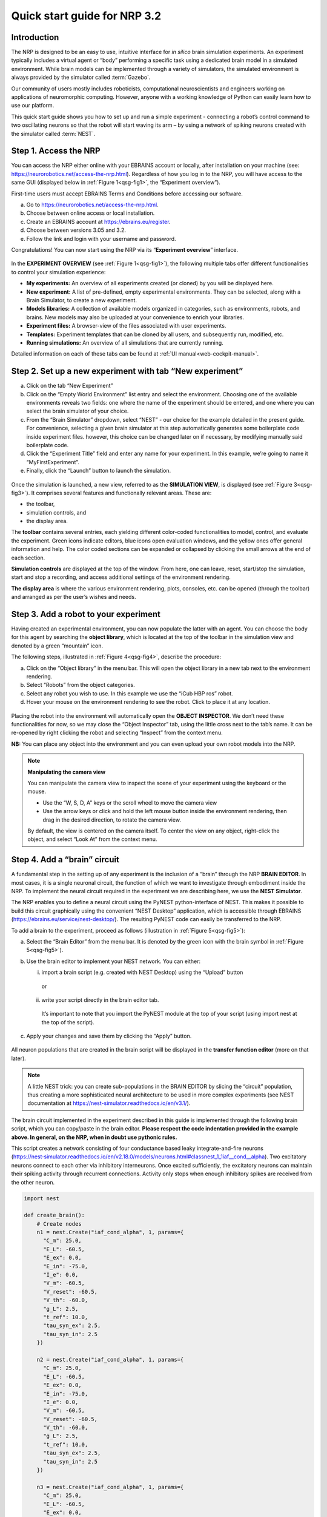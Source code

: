 Quick start guide for NRP 3.2
================================

Introduction
---------------------

The NRP is designed to be an easy to use, intuitive interface for *in
silico* brain simulation experiments. An experiment typically includes a
virtual agent or “body” performing a specific task using a dedicated
brain model in a simulated environment. While brain models can be
implemented through a variety of simulators, the simulated environment
is always provided by the simulator called :term:`Gazebo`.

Our community of users mostly includes roboticists, computational
neuroscientists and engineers working on applications of neuromorphic
computing. However, anyone with a working knowledge of Python can easily
learn how to use our platform.

This quick start guide shows you how to set up and run a simple
experiment - connecting a robot’s control command to two oscillating
neurons so that the robot will start waving its arm – by using a network
of spiking neurons created with the simulator called :term:`NEST`.

Step 1. Access the NRP
------------------------------------

You can access the NRP either online with your EBRAINS account or
locally, after installation on your machine (see:
https://neurorobotics.net/access-the-nrp.html). Regardless of how you
log in to the NRP, you will have access to the same GUI (displayed below
in :ref:`Figure 1<qsg-fig1>`, the “Experiment overview”).

First-time users must accept EBRAINS Terms and Conditions before
accessing our software.


a. Go to https://neurorobotics.net/access-the-nrp.html.
b. Choose between online access or local installation.
c. Create an EBRAINS account at https://ebrains.eu/register.
d. Choose between versions 3.05 and 3.2.
e. Follow the link and login with your username and password.


.. image:: images/qsg_00_login.png
   :width: 200

   EBRAINS Login page.



Congratulations! You can now start using the NRP via its “\ **Experiment 
overview**\ ” interface.

.. _qsg-fig1:

   .. image:: images/qsg_01.png
   
      Figure 1: The experiment overview page is the landing page of the NRP. 
      Pop-up tips, like the one shown here, provide users with suggestions and
      highlight functions. You can turn these tips on and off.



In the **EXPERIMENT OVERVIEW** (see :ref:`Figure 1<qsg-fig1>`), the following multiple
tabs offer different functionalities to control your simulation
experience:

-  **My experiments:** An overview of all experiments created (or cloned) by you will be displayed here.

-  **New experiment:** A list of pre-defined, empty experimental environments. They
   can be selected, along with a Brain Simulator, to create a new
   experiment.

-  **Models libraries:** A collection of available models organized in
   categories, such as environments, robots, and brains. New models may
   also be uploaded at your convenience to enrich your libraries.

-  **Experiment files:** A browser-view of the files associated with
   user experiments.

-  **Templates:** Experiment templates that can be cloned by all users, and subsequently run, modified, etc.

-  **Running simulations:** An overview of all simulations that are
   currently running.

Detailed information on each of these tabs can be found at :ref:`UI manual<web-cockpit-manual>`.

Step 2. Set up a new experiment with tab “New experiment”
-----------------------------------------------------------------------------------

a. Click on the tab “New Experiment”

b. Click on the “Empty World Environment” list entry and select the
   environment. Choosing one of the available environments reveals two
   fields: one where the name of the experiment should be entered, and
   one where you can select the brain simulator of your choice.

c. From the “Brain Simulator” dropdown, select “NEST” - our choice for the example detailed in the present guide. 
   For convenience, selecting a given
   brain simulator at this step automatically generates some boilerplate code inside
   experiment files. however, this choice can be changed later on if
   necessary, by modifying manually said boilerplate code.

d. Click the “Experiment Title” field and enter any name for your
   experiment. In this example, we’re going to name it
   “MyFirstExperiment”.

e. Finally, click the “Launch” button to launch the simulation.


.. _qsg-fig2:

   .. image:: images/qsg_02_create_experiment.png
      
      Figure 2: Illustration of the steps to create a new experiment from a given environment.

Once the simulation is launched, a new view, referred to as the
**SIMULATION VIEW**, is displayed (see :ref:`Figure 3<qsg-fig3>`). It comprises several
features and functionally relevant areas. These are:

-  the toolbar,

-  simulation controls, and

-  the display area.

The **toolbar** contains several entries, each yielding different
color-coded functionalities to model, control, and evaluate the
experiment. Green icons indicate editors, blue icons open evaluation
windows, and the yellow ones offer general information and help. The
color coded sections can be expanded or collapsed by clicking the small
arrows at the end of each section.

**Simulation controls** are displayed at the top of the window. From
here, one can leave, reset, start/stop the simulation, start and stop a
recording, and access additional settings of the environment rendering.

**The display area** is where the various environment rendering, plots,
consoles, etc. can be opened (through the toolbar) and arranged as per
the user’s wishes and needs.


.. _qsg-fig3:

   .. image:: images/qsg_03_empty_world.png
      
      Figure 3: Simulation view, as seen when creating a new experiment from the Empty World Environment. 
      The two areas highlighted in red are: top, (a) - Simulation controls; left, (b) - Toolbar. The yellow window opens up at startup and shows tips.



Step 3. Add a robot to your experiment
--------------------------------------------------------

Having created an experimental environment, you can now populate the
latter with an agent. You can choose the body for this agent by
searching the **object library**, which is located at the top of the
toolbar in the simulation view and denoted by a green “mountain” icon.

The following steps, illustrated in :ref:`Figure 4<qsg-fig4>`, describe the procedure:

a. Click on the “Object library” in the menu bar. This will open the
   object library in a new tab next to the environment rendering.

b. Select “Robots” from the object categories.

c. Select any robot you wish to use. In this example we use the “iCub
   HBP ros” robot.

d. Hover your mouse on the environment rendering to see the robot. Click
   to place it at any location.

.. _qsg-fig4:

   .. image:: images/qsg_04_place_robot_colored_box.png
   
      Figure 4: Placing a robot into the environment.


Placing the robot into the environment will automatically open the
**OBJECT INSPECTOR**. We don’t need these functionalities for now, so we
may close the “Object Inspector” tab, using the little cross next to the
tab’s name. It can be re-opened by right clicking the robot and
selecting “Inspect” from the context menu.

**NB:** You can place any object into the environment and you can even
upload your own robot models into the NRP.

.. note::
    **Manipulating the camera view**
	
    You can manipulate the camera view to inspect the scene of your experiment using the keyboard or the mouse.

    - Use the “W, S, D, A” keys or the scroll wheel to move the camera view
    - Use the arrow keys or click and hold the left mouse button inside the environment rendering, then drag in the desired direction, to rotate the camera view.

    By default, the view is centered on the camera itself. To center the view on any object, right-click the object, and select “Look At” from the context menu.


Step 4. Add a “brain” circuit
----------------------------------------

A fundamental step in the setting up of any experiment is the inclusion
of a “brain” through the NRP **BRAIN EDITOR**. In most cases, it is a
single neuronal circuit, the function of which we want to investigate
through embodiment inside the NRP. To implement the neural circuit
required in the experiment we are describing here, we use the **NEST
Simulator**.

The NRP enables you to define a neural circuit using the PyNEST
python-interface of NEST. This makes it possible to build this circuit
graphically using the convenient “NEST Desktop” application, which is
accessible through EBRAINS (https://ebrains.eu/service/nest-desktop/).
The resulting PyNEST code can easily be transferred to the NRP.

To add a brain to the experiment, proceed as follows (illustration in :ref:`Figure 5<qsg-fig5>`):

a. Select the “Brain Editor” from the menu bar. It is denoted by the
   green icon with the brain symbol in :ref:`Figure 5<qsg-fig5>`).

b. Use the brain editor to implement your NEST network. You can either:

   i. import a brain script (e.g. created with NEST Desktop) using the
      “Upload” button

    or

   ii. write your script directly in the brain editor tab.

    It’s important to note that you import the PyNEST module at the top
    of your script (using import nest at the top of the script).

c. Apply your changes and save them by clicking the “Apply” button.

.. _qsg-fig5:

   .. image:: images/qsg_05_create_brain_colored_box.png
   
      Figure 5: Generating a brain for your robot using the brain editor.

All neuron populations that are created in the brain script will be
displayed in the **transfer function editor** (more on that later).

.. note::
    A little NEST trick: you can create sub-populations in the 
    BRAIN EDITOR by slicing the “circuit” population, thus creating a more 
    sophisticated neural architecture to be used in more complex experiments (see NEST documentation at
    https://nest-simulator.readthedocs.io/en/v3.1/).

The brain circuit implemented in the experiment described in this guide
is implemented through the following brain script, which you can
copy/paste in the brain editor. **Please respect the code
indentation provided in the example above. In general, on the NRP, when
in doubt use pythonic rules.**

This script creates a network consisting of four conductance based leaky
integrate-and-fire neurons
(`https://nest‑simulator.readthedocs.io/en/v2.18.0/models/neurons.html#classnest\_1\_1iaf\_\_cond\_\_alpha <https://nestsimulator.readthedocs.io/en/v2.18.0/models/neurons.html#classnest_1_1iaf__cond__alpha>`__).
Two excitatory neurons connect to each other via inhibitory
interneurons. Once excited sufficiently, the excitatory neurons can
maintain their spiking activity through recurrent connections. Activity
only stops when enough inhibitory spikes are received from the other
neuron.


.. code-block:: python

    import nest

    def create_brain():
        # Create nodes
        n1 = nest.Create("iaf_cond_alpha", 1, params={
          "C_m": 25.0,
          "E_L": -60.5,
          "E_ex": 0.0,
          "E_in": -75.0,
          "I_e": 0.0,
          "V_m": -60.5,
          "V_reset": -60.5,
          "V_th": -60.0,
          "g_L": 2.5,
          "t_ref": 10.0,
          "tau_syn_ex": 2.5,
          "tau_syn_in": 2.5
        })
		 
        n2 = nest.Create("iaf_cond_alpha", 1, params={
          "C_m": 25.0,
          "E_L": -60.5,
          "E_ex": 0.0,
          "E_in": -75.0,
          "I_e": 0.0,
          "V_m": -60.5,
          "V_reset": -60.5,
          "V_th": -60.0,
          "g_L": 2.5,
          "t_ref": 10.0,
          "tau_syn_ex": 2.5,
          "tau_syn_in": 2.5
        })
		 
        n3 = nest.Create("iaf_cond_alpha", 1, params={
          "C_m": 25.0,
          "E_L": -60.5,
          "E_ex": 0.0,
          "E_in": -75.0,
          "I_e": 0.0,
          "V_m": -60.5,
          "V_reset": -60.5,
          "V_th": -60.0,
          "g_L": 2.5,
          "t_ref": 10.0,
          "tau_syn_ex": 2.5,
          "tau_syn_in": 2.5
        })

        n4 = nest.Create("iaf_cond_alpha", 1, params={
          "C_m": 25.0,
          "E_L": -60.5,
          "E_ex": 0.0,
          "E_in": -75.0,
          "I_e": 0.0,
          "V_m": -60.5,
          "V_reset": -60.5,
          "V_th": -60.0,
          "g_L": 2.5,
          "t_ref": 10.0,
          "tau_syn_ex": 2.5,
          "tau_syn_in": 2.5
        })

        # Connect nodes
        nest.Connect(n1, n3, conn_spec={
          "rule": "all_to_all"
        })
		
        nest.Connect(n2, n4, conn_spec={
          "rule": "all_to_all"
        })
		
        nest.Connect(n3, n2, conn_spec={
          "rule": "all_to_all"
        }, syn_spec={
          "weight": -1.0,
          "delay": 1.0
        })
		 
        nest.Connect(n4, n1, conn_spec={
          "rule": "all_to_all"
        }, syn_spec={
          "weight": -1.0,
          "delay": 1.0
        })
	
        nest.Connect(n1, n1, conn_spec={
          "rule": "all_to_all"
        }, syn_spec={
          "weight": 0.3,
          "delay": 5.0
        })
	
        nest.Connect(n2, n2, conn_spec={
          "rule": "all_to_all"
        }, syn_spec={
          "weight": 0.3,
          "delay": 5.0
        })

        return n1 + n2

    circuit = create_brain()

		



Step 5. Connect body and brain with Transfer Functions 
---------------------------------------------------------------------------

After setting up our “brain”, we now want to use it to control our
robot. Therefore, the sensor outputs of the robot must be made available
to the brain, and neurons have to be connected to the robot’s actuators.
This can be achieved using so-called **TRANSFER FUNCTIONS**. For further
information on Transfer Functions, see :ref:`the dedicated manual<transfer-functions-manual>`.

Please note that this step involves many ROS concepts (e.g.
publish/subscribe semantics, messages, topics, etc.) that it is better
to be familiar with (see for example: http://wiki.ros.org/ROS/Concepts).

5.1 Create a transfer function that feeds sensor data from the robot into the brain:
~~~~~~~~~~~~~~~~~~~~~~~~~~~~~~~~~~~~~~~~~~~~~~~~~~~~~~~~~~~~~~~~~~~~~~~~~~~~~~~~~~~~~~~~~~

A transfer function (**TF** for brevity) is, first and foremost, a python
function. As such, all pythonic concepts and quirks (decorators,
indentation, etc.) apply to TFs. First, let’s create a transfer function
that feeds sensor data from the robot into the brain [:ref:`Figure 6<qsg-fig6>`]:

a. Open the “Transfer Function Editor” found in the menu bar as the
   green button with the “plugs” icon. In this editor, the populations
   defined in the BRAIN EDITOR are displayed in the “Populations” list.

b. Create a new transfer function by either

   i. Uploading a transfer function by clicking the “Upload” button

    or

   ii. Creating a new transfer function using the “Create New TF” button 
   (the large "plus"-shaped button on the top line of the Transfer Function Editor).
   This will create some boilerplate code that you can later edit directly inside
   the transfer function editor.

a. Give it a meaningful name: for instance, here, we will call it
   “sense”. To do so, click the default name "transferFunction" in the Transfer Function 
   list, type in the new name, and click on the green checkmark on the same line.

.. _qsg-fig6:

   .. image:: images/qsg_06_create_transfer_function_colored_box.png
   
      Figure 6: Creating a new transfer function using the Transfer Function Editor

In this guide, we follow option b.ii. and create a new transfer function
that we call “sense” using the “Create New FT” button.

The boilerplate code that appears in the editor upon creation of the Transfer
Function uses a *decorator* to define the type of transfer function,
namely @nrp.Robot2Neuron(). This decorator is used to define functions
that feed data from the robot to the brain.

The function’s first argument is the simulation time step (which must
always be the first argument of any transfer function). When created
through the process followed above, the function body automatically
consists of the logging of the time step, if a certain condition is met,
with the clientLogger object used to write the actual messages to the
log console (more on that later).

5.2 mapping a robot subscriber to a function argument
~~~~~~~~~~~~~~~~~~~~~~~~~~~~~~~~~~~~~~~~~~~~~~~~~~~~~~~~~~~~~~

Now we map a **ROBOT SUBSCRIBER** to a function argument, i.e., we read
a value that is being published by the robot, to make sensor data
available inside our function:

a. Press the button with the “+”‑sign next to the “Connect to robot”
   section. This will open a list of available topics to subscribe or
   publish to.

b. Select the topic you wish to subscribe to by clicking once on it (and
   highlighting it as a result). In this case, we are going to use the
   “/icub\_hbp\_ros\_0/joints” topic.

c. | Scroll all the way down and click the “Add
     Subscriber” button to confirm your choice.
   | The topic is now displayed in the “Connect to robot” section and a
     decorator - @nrp.MapRobotSubscriber() is added to the code along with an argument to
     the transfer function. **NB:** You may also
     add the subscriber by typing this decorator and the function
     argument directly into the editor.

d. Give the topic a meaningful name – here we call it “joints” - by

   i.  expanding the topic (by clicking on it) in the “Connect to robot”
       section and editing the corresponding field,

   ii. or by changing it directly in the decorator using the editor.
       **NB:** doing so in the decorator also requires manually changing
       the function argument to match the new name of the topic.


.. _qsg-fig7:

   .. image:: images/qsg_07_add_subscriber.png
   
      Figure 7: Adding a robot subscriber to the transfer function.

5.3 Perform some basic testing
~~~~~~~~~~~~~~~~~~~~~~~~~~~~~~~~~~~~~~~


Now that we have set our sensor input, let us perform a simple but
essential check that everything works as expected, and let us take a
look at the contents of the messages published by the sensor. For this
purpose, you will log these contents to the “Log Console” from within a
transfer function using the clientLogger object. Please note that the
latter doesn’t have to be imported nor created; it is already available
in the scope of the function.

a. Include the following line in the template function body to log our new message 
   in the console:

   .. code-block:: python

      clientLogger.info(joints) 


   This line will write a
   timestamp along with the contents of the argument (in this case: the
   variable “joints”) into the Log Console at every time step. 
   **NB**: Pay attention to pythonic indentation rules! 

b. Press the button designated by the red arrow in :ref:`Figure 8<qsg-fig8>` to open this 
   Log Console – note that, depending on the size of your screen, you may 
   have to expand the blue section of the toolbar to find this button. 
   We can now apply the changes to the transfer function (green 
   checkmark near the TF name) and start the simulation via the play button in 
   the “Simulation Control” bar at the top of the window.

c. See and verify that the “joints” variable holds an object of type “RosSubscribedTopic”. 

d. Change the 'clientLogger.info(joints) ' line to the following in order 
   to log the actual message contents:

   .. code-block:: python

      clientLogger.info(joints.value) 

After applying the changes to the transfer function (green checkmark sign), you should now see
the message contents. The message contains some meta-data, a list of
joint-names and three arrays containing position, velocity, and effort
values.

You can pause the simulation to inspect the console outputs by pressing the large "pause" button 
in the "Simulation controls" (see :ref:`Figure 3<qsg-fig3>`).

When testing the experimental setup, it is often useful to check that
some values correspond to expectations for which we possess a high
degree of confidence. Let us suppose that, for this purpose, we want to
retrieve the position of the roll-axis of the left shoulder, as we are
confident about the range they should be in. To do so, delete the
logging command and insert the following lines of code into the function
body:

.. code-block:: python

    l_shoulder_roll = joints.value.position[joints.value.name.index("l_shoulder_roll")]
    clientLogger.info("Left shoulder roll: {}".format(l_shoulder_roll))

The first line retrieves the position of the left shoulder roll axis
from the “position” array of the message. It therefore uses the index of
the “l\_shoulder\_roll” value in the “name” list, and stores it into the
variable l\_shoulder\_roll. The second line logs this value into the
console. Upon restarting the simulation, the values should appear in the
console, as expected. You are all set to go to the next step!

.. note::
    The names of topics, and the message types and structures are specific to the robot model. They will be different for other robot models.

.. _qsg-fig8:

   .. image:: images/qsg_08_log_console_colored_box.png
   
      Figure 8: Opening the "Log Console".

5.4 Create a device to drive brain activity with sensor output:
~~~~~~~~~~~~~~~~~~~~~~~~~~~~~~~~~~~~~~~~~~~~~~~~~~~~~~~~~~~~~~~~~~~~~~~~~~~~~~~~~~~~~~~~~~

Gazebo (our robotic simulation) can now send sensor data to our “brain”
that is implemented inside the NEST simulator. In the next sections, you
will learn how to handle this data so that NEST can make sense of it via
so-called “devices”, which are the software constructs that allow us to
establish such connection between NEST and the rest of the NRP.

Concretely, in the following we will create such devices and will define thresholds for 
sensor signals as input that, when crossed, trigger the devices to 
send spikes to neurons into the NEST “brain”.

To create a device, follow the instructions below and refer to :ref:`Figure 9<qsg-fig9>`:

a. Click the “+” sign next to the “Connect to brain” section in the
   Transfer Function Editor. The available neuron populations are
   displayed.

b. Click on the right-facing black triangle close to the name "circuit" to 
   expand the “circuit” population. This reveals two neurons. Select the
   first neuron.

c. Click the “Create Device” button.

d. Rename the device (click on its name to edit it). Here, we will call it “lower\_threshold”.

e. Select “Poisson Generator” in the “Type” dropdown-list of the device.

f. Create a second device, connected to the second neuron, by repeating
   steps a-e, and name this device “upper\_threshold”.

g. Click the green tick mark that sits beside the name of the TF
   (“sense”) to make sure that the changes are saved.
   

We have now created two *Poisson* *generators*, that are connected to
our brain circuit.

.. _qsg-fig9:

   .. image:: images/qsg_09_create_spike_source.png
   
      Figure 9: Adding a device to feed sensor data into a neuron in NEST.

5.5 Configuring the Poisson generators
~~~~~~~~~~~~~~~~~~~~~~~~~~~~~~~~~~~~~~~~~~~~~~~~~~~~~~~~~~~~~~~~~~~~~~~~~~~~~~~~~~~~~~~~~~~~~~~~

Now, paste the lines in the box below at the end of the body of the
“sense” transfer function, in the text editor. As usual, pay attention
to indentation.

.. code-block:: python

    lower_threshold.rate = 500. if l_shoulder_roll < 1.8 else 0.
    upper_threshold.rate = 500. if l_shoulder_roll > 2.4 else 0.

These lines set the rates of the *Poisson* *generators* depending on the
current position of the robot left shoulder.

Our excitatory neurons are now receiving excitatory signals in the shape
of Poisson spike trains whenever the left shoulders roll-axis position
takes values above or below the specified threshold values of 1.8 and
2.4.

Step 6. Close the loop: connect the brain to the body
-------------------------------------------------------------------------

In the previous section, we have connected sensor outputs of the robot
to the brain. The next step is to connect the brain to the robot’s
actuators. This will allow us to control the robot’s movements using the
brain’s activity.

To do this, we create another transfer function, this time mapping
neuron activity to the robot. The following steps along with :ref:`Figure 10<qsg-fig10>`
describe how to achieve this.
 
a. Add a new transfer function in the Transfer Function Editor (use the
   “Create new TF” button illustrated in :ref:`Figure 6<qsg-fig6>`, as described in section 5.1). 
   We will call it “act”.

b. Change the decorator of the template function from
 .. code-block:: python

        @nrp.Robot2Neuron()

 to

 .. code-block:: python

        @nrp.Neuron2Robot(Topic("icub_hbp_ros_0/l_shoulder_roll/vel", std_msgs.msg.Float64))
 This decorator maps the return value of the function to the specified topic.

c. Add two devices in the “Connect to brain” section (see section 5.4), each connecting to
   one of the neurons in our circuit. We will name the device connecting
   to the first neuron “up\_motion”, and the other one “down\_motion”.
   Set their **type** to “Alpha-shaped Leaky Integrator”. The
   mathematical details behind the function of these devices are beyond
   the scope of this guide and can be found elsewhere (e.g.
   https://neuronaldynamics.epfl.ch/online/Ch1.S3.html). Note that this
   steps adds decorators above the body of the “act” TF.

d. | In the editor, insert the following line in the body of the “act”
     TF, replacing the template code:
 .. code-block:: python
   
   return 1.0 + 10.0 * (up_motion.voltage - down_motion.voltage)
 This line computes the value we want to set as the left shoulder
 roll axis velocity and returns it. We are using 1.0 as our resting
 value. The voltage values of the leaky integrators are scaled by a
 value of 10.0 and added onto the resting value.

e. Apply the changes to the transfer
   function (green tick mark to the right of the TF name).
   
f. Restart the simulation ("play" button on the Simulation Controls).

The robot should now start waving its left arm!

.. note::

    The simulation can get stuck in states that are undesirable,
    especially if the scripts are changed on the fly. If that happens, it may help to 
    stop and leave the simulation, and then relaunch it.

.. _qsg-fig10:

   .. image:: images/qsg_10_add_act.png
   
      Figure 10: Adding a transfer function connecting the brain activity to the robot’s actuator.

Step 7. Monitor neuronal activity during the simulation with the 'Spiketrain Monitor'
-----------------------------------------------------------------------------------------------------------------

After setting up all functional parts of the experiment, we might want
to observe the underlying neuronal activity, therefore we are going to
add a so-called **NEURON MONITOR**.

The following steps (illustrated in :ref:`Figure 11<qsg-fig11>`) show how to add a neuron
monitor and observe the activity using the “Spiketrain” monitor tool.

a. Open the Menu Bar, select and launch the 
   “Spiketrain” Monitor.

b. In the Transfer Function Editor, select any transfer function (its
   exact identity does not matter: see step d) and click the “+” sign
   next to the “Connect to brain” section.

c. In the “Add neuron input/output…” menu, select all neurons of the
   circuit.

d. Click the “Create Monitor” button. A new transfer function will be
   added automatically.

e. Set the type of the device to 
   “Spike Recorder”.

f. Apply changes to the new monitor TF 
   (green tick mark to the right of the TF name).

g. Start the simulation ("play" button on the Simulation Controls). 
   The spike trains should now be displayed in the
   “Spike Train” tab.

.. _qsg-fig11:
   
   .. image:: images/qsg_11_add_neuron_monitor_colored_box.png
   
      Figure 11: Adding a Spike Train Monitor.


Step 8. Postprocessing: record data into CSV files. 
-------------------------------------------------------------------

Data from the experiments can be recorded into files for postprocessing.
The TF framework offers mechanisms to store data in the CSV format.

To create a Transfer Function that records spikes into a CSV file you
need to

a. Create a new Transfer Function in the Transfer Function Editor and name
   it “csv\_spike\_monitor”.

b. Add a new device in the “Connect to brain” section, connecting to
   all neurons in the circuit. Set its name as “spikes” and its type
   to “Spike Recorder”. One can now inspect the contents of this
   device by using
   
   .. code-block:: python

      clientLogger.info(spikes.times)
   in the function body. The “times” field of the “SpikeRecorder”
   object holds a list of spikes. Each spike is itself a list, with
   the first entry representing the neuron’s identifier, and the
   second entry the spike’s timestamp.

c. Add a new variable and name it “recorder” in the section “Global
   variables” (as before, use "plus" sign to add the variable).

d. Set up the recorder as follows:

   i.   Select “CSV Recorder” as its type.

   ii.  Give a file name. In this case: “all\_spikes.csv”.

   iii. Add headers by writing a name into the “Header” field and
        pressing the “+” button to submit. In this guide, two headers –
        namely “ID” and “TIME” – are used.

e. Insert this piece of code into the function body:
 .. code-block:: python

     for entry in range(len(spikes.times)):
        recorder.record_entry(
            spikes.times[entry][0],
            spikes.times[entry][1]
        )

 The first line defines a loop over all elements of the of the list
 in the “times” field. The remaining code uses the “record\_entry”
 method of the CSVRecorder object stored in “recorder” to write each
 spike into the CSV file. Note that the order of the input arguments
 to the “record\_entry” method should match the order in which the
 headers were defined during step d.iii.

.. _qsg-fig12:

   .. image:: images/qsg_12_create_csv_recorder.png
   
      Figure 12: Create a Transfer Function to record experiment data into a CSV file.

If you wish to add another recorder for the left shoulder roll position
of the robot, repeat steps a-d with the following modifications:

a. Name the Transfer Function “csv\_joint\_monitor”.

b. Add a subscriber in the “Connect to robot” section that subscribes to
   the “/icub\_hbp\_ros\_0/joints” topic and name it “joints” (see
   section 5.2).

c. Add a new variable and name it “recorder” in the section “Global
   variables”.

d. Set up the recorder as before, but make sure to use a different file
   name, e.g. “l\_shoulder\_roll.csv”. As for the headers, name them
   “TIME” and “POS”.

e. Insert the following piece of code into the function body:
 .. code-block:: python
 
        l_shoulder_roll = joints.value.position[joints.value.name.index("l_shoulder_roll")]
        recorder.record_entry(t, l_shoulder_roll)

 The first line reads the position of the joint, as in the “sense”
 Transfer Function. The remaining code again stores the values using
 the “record\_entry” method. This time, the default Transfer
 Function argument “t”, representing the simulation time, is stored
 alongside the joint position.

f. Apply all changes (green tick mark to the right of the TF name) and run the simulation. 
   At this point the CSV files
   can be found in the “Experiment files” tab of the “Experiment
   overview”. The files can be downloaded and used for further
   processing.


.. |image0| image:: images/qsg_00_login.png
.. |image1| image:: images/qsg_01.png
.. |image2| image:: images/qsg_02_create_experiment.png
.. |image3| image:: images/qsg_03_empty_world.png
.. |image4| image:: images/qsg_04_place_robot_colored_box.png
.. |image5| image:: images/qsg_05_create_brain_colored_box.png
.. |image6| image:: images/qsg_06_create_transfer_function_colored_box.png
.. |image7| image:: images/qsg_07_add_subscriber.png
.. |image8| image:: images/qsg_08_log_console_colored_box.png
.. |image9| image:: images/qsg_09_create_spike_source.png
.. |image10| image:: images/qsg_10_add_act.png
.. |image11| image:: images/qsg_11_add_neuron_monitor_colored_box.png
.. |image12| image:: images/qsg_12_create_csv_recorder.png
